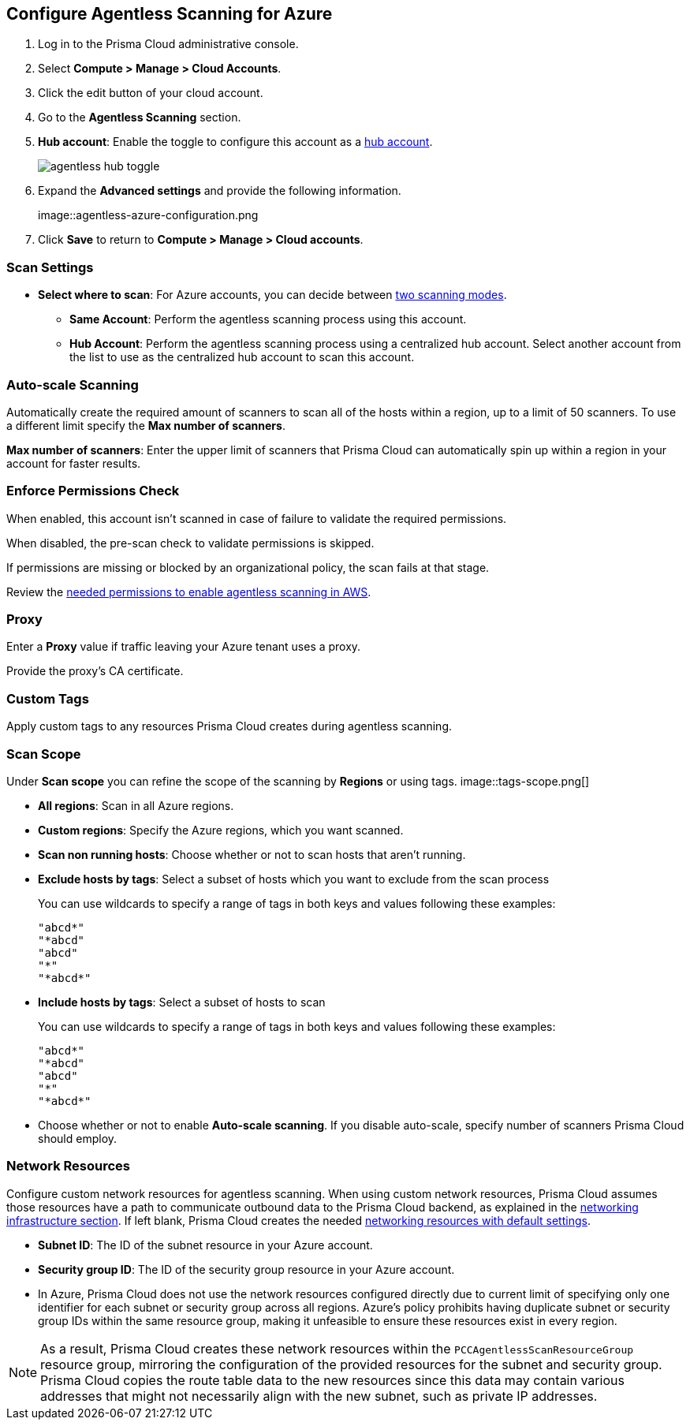 :topic_type: task
[.task]

[#azure-configure-agentless-pcee]
== Configure Agentless Scanning for Azure

[.procedure]

. Log in to the Prisma Cloud administrative console.

. Select *Compute > Manage > Cloud Accounts*.

. Click the edit button of your cloud account.

. Go to the *Agentless Scanning* section.

. *Hub account*: Enable the toggle to configure this account as a xref:../agentless-scanning-modes.adoc[hub account].
+
image::agentless-hub-toggle.png[]

. Expand the *Advanced settings* and provide the following information.
+
image::agentless-azure-configuration.png

. Click *Save* to return to *Compute > Manage > Cloud accounts*.

[#azure-agentless-modes]
=== Scan Settings

* *Select where to scan*: For Azure accounts, you can decide between xref:../agentless-scanning.adoc#scanning-modes[two scanning modes].

** *Same Account*: Perform the agentless scanning process using this account.

** *Hub Account*: Perform the agentless scanning process using a centralized hub account.
Select another account from the list to use as the centralized hub account to scan this account.

[#azure-agentless-auto-scale]
=== Auto-scale Scanning

Automatically create the required amount of scanners to scan all of the hosts within a region, up to a limit of 50 scanners.
To use a different limit specify the *Max number of scanners*.

*Max number of scanners*: Enter the upper limit of scanners that Prisma Cloud can automatically spin up within a region in your account for faster results.

[#azure-agentless-permissions]
=== Enforce Permissions Check

When enabled, this account isn't scanned in case of failure to validate the required permissions.

When disabled, the pre-scan check to validate permissions is skipped.

If permissions are missing or blocked by an organizational policy, the scan fails at that stage.

Review the xref:../../configure/permissions.adoc#azure-agentless[needed permissions to enable agentless scanning in AWS].

[#azure-agentless-proxy]
=== Proxy

Enter a *Proxy* value if traffic leaving your Azure tenant uses a proxy.

Provide the proxy's CA certificate.

[#azure-custom-tags]
=== Custom Tags

Apply custom tags to any resources Prisma Cloud creates during agentless scanning.

[#azure-agentless-scope]
=== Scan Scope

Under *Scan scope* you can refine the scope of the scanning by *Regions* or using tags.
image::tags-scope.png[]

* *All regions*: Scan in all Azure regions.

* *Custom regions*: Specify the Azure regions, which you want scanned.

* *Scan non running hosts*: Choose whether or not to scan hosts that aren't running.

* *Exclude hosts by tags*: Select a subset of hosts which you want to exclude from the scan process
+
You can use wildcards to specify a range of tags in both keys and values following these examples:
+
[source]
----
"abcd*"
"*abcd"
"abcd"
"*"
"*abcd*"
----

* *Include hosts by tags*: Select a subset of hosts to scan
+
You can use wildcards to specify a range of tags in both keys and values following these examples:
+
[source]
----
"abcd*"
"*abcd"
"abcd"
"*"
"*abcd*"
----

* Choose whether or not to enable *Auto-scale scanning*. If you disable auto-scale, specify number of scanners Prisma Cloud should employ.

[#azure-agentless-network]
=== Network Resources

Configure custom network resources for agentless scanning. When using custom network resources, Prisma Cloud assumes those resources have a path to communicate outbound data to the Prisma Cloud backend, as explained in the xref:../agentless-scanning.adoc#networking-infrastructure[networking infrastructure section]. If left blank, Prisma Cloud creates the needed xref:../agentless-scanning.adoc#networking-infrastructure[networking resources with default settings].

* *Subnet ID*: The ID of the subnet resource in your Azure account.
* *Security group ID*: The ID of the security group resource in your Azure account.
* In Azure, Prisma Cloud does not use the network resources configured directly due to current limit of specifying only one identifier for each subnet or security group across all regions. Azure's policy prohibits having duplicate subnet or security group IDs within the same resource group, making it unfeasible to ensure these resources exist in every region.

[NOTE]
====
As a result, Prisma Cloud creates these network resources within the `PCCAgentlessScanResourceGroup` resource group, mirroring the configuration of the provided resources for the subnet and security group.
Prisma Cloud copies the route table data to the new resources since this data may contain various addresses that might not necessarily align with the new subnet, such as private IP addresses.
====